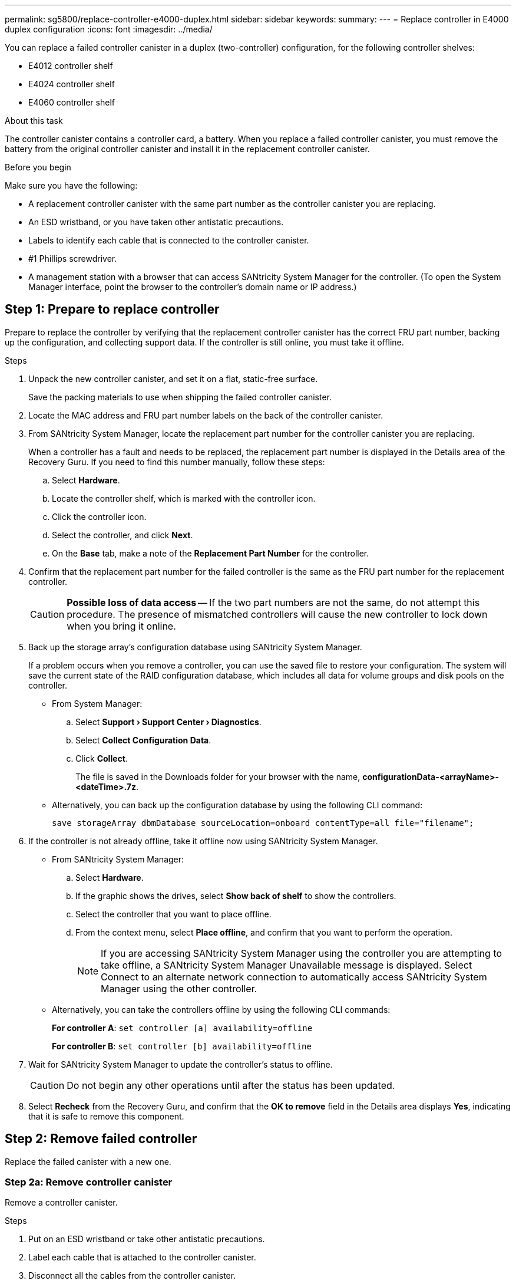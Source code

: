 ---
permalink: sg5800/replace-controller-e4000-duplex.html
sidebar: sidebar
keywords: 
summary: 
---
= Replace controller in E4000 duplex configuration
:icons: font
:imagesdir: ../media/

[.lead]
You can replace a failed controller canister in a duplex (two-controller) configuration, for the following controller shelves:

* E4012 controller shelf
* E4024 controller shelf
* E4060 controller shelf

.About this task

The controller canister contains a controller card, a battery. When you replace a failed controller canister, you must remove the battery from the original controller canister and install it in the replacement controller canister.

.Before you begin

Make sure you have the following:

* A replacement controller canister with the same part number as the controller canister you are replacing.
* An ESD wristband, or you have taken other antistatic precautions.
* Labels to identify each cable that is connected to the controller canister.
* #1 Phillips screwdriver.
* A management station with a browser that can access SANtricity System Manager for the controller. (To open the System Manager interface, point the browser to the controller's domain name or IP address.)

== Step 1: Prepare to replace controller

Prepare to replace the controller by verifying that the replacement controller canister has the correct FRU part number, backing up the configuration, and collecting support data. If the controller is still online, you must take it offline.

.Steps

. Unpack the new controller canister, and set it on a flat, static-free surface.
+
Save the packing materials to use when shipping the failed controller canister.
. Locate the MAC address and FRU part number labels on the back of the controller canister.
. From SANtricity System Manager, locate the replacement part number for the controller canister you are replacing.
+
When a controller has a fault and needs to be replaced, the replacement part number is displayed in the Details area of the Recovery Guru. If you need to find this number manually, follow these steps:

.. Select *Hardware*.
.. Locate the controller shelf, which is marked with the controller icon.
.. Click the controller icon.
.. Select the controller, and click *Next*.
.. On the *Base* tab, make a note of the *Replacement Part Number* for the controller.
. Confirm that the replacement part number for the failed controller is the same as the FRU part number for the replacement controller.
+
CAUTION: *Possible loss of data access* — If the two part numbers are not the same, do not attempt this procedure. The presence of mismatched controllers will cause the new controller to lock down when you bring it online.
. Back up the storage array's configuration database using SANtricity System Manager.
+
If a problem occurs when you remove a controller, you can use the saved file to restore your configuration. The system will save the current state of the RAID configuration database, which includes all data for volume groups and disk pools on the controller.

** From System Manager:
.. Select *Support › Support Center › Diagnostics*.
.. Select *Collect Configuration Data*.
.. Click *Collect*.
+
The file is saved in the Downloads folder for your browser with the name, *configurationData-<arrayName>-<dateTime>.7z*.

** Alternatively, you can back up the configuration database by using the following CLI command:
+
----
save storageArray dbmDatabase sourceLocation=onboard contentType=all file="filename";
----

. If the controller is not already offline, take it offline now using SANtricity System Manager.

** From SANtricity System Manager:
.. Select *Hardware*.
.. If the graphic shows the drives, select *Show back of shelf* to show the controllers.
.. Select the controller that you want to place offline.
.. From the context menu, select *Place offline*, and confirm that you want to perform the operation.
+
NOTE: If you are accessing SANtricity System Manager using the controller you are attempting to take offline, a SANtricity System Manager Unavailable message is displayed. Select Connect to an alternate network connection to automatically access SANtricity System Manager using the other controller.

** Alternatively, you can take the controllers offline by using the following CLI commands:
+
*For controller A*: `set controller [a] availability=offline`
+
*For controller B*: `set controller [b] availability=offline`
. Wait for SANtricity System Manager to update the controller's status to offline.
+
CAUTION: Do not begin any other operations until after the status has been updated.
. Select *Recheck* from the Recovery Guru, and confirm that the *OK to remove* field in the Details area displays *Yes*, indicating that it is safe to remove this component.

== Step 2: Remove failed controller

Replace the failed canister with a new one.

=== Step 2a: Remove controller canister

Remove a controller canister.

.Steps

. Put on an ESD wristband or take other antistatic precautions.
. Label each cable that is attached to the controller canister.
. Disconnect all the cables from the controller canister.
+
CAUTION: To prevent degraded performance, do not twist, fold, pinch, or step on the cables.
. If needed, remove the SFPs transceivers.
. Confirm that the Cache Active LED on the back of the controller is off.
+
The green Cache Active LED on the back of the controller is on when cached data needs to be written to the drives. You must wait for this LED to turn off before removing the controller canister.
. Squeeze the latch on the cam handle until it releases, open the cam handle fully to release the controller canister from the midplane, and then, using two hands, pull the controller canister out of the chassis.
. Turn the controller canister over and place it on a flat, stable surface.
. Open the cover by pressing the blue buttons on the sides of the controller canister to release the cover, and then rotate the cover up and off of the controller canister.

=== Step 2b: Remove the battery

Removed the battery from the impaired controller and install it in the replacement controller.

.Steps

. Remove the battery from the controller canister:
.. Press the blue button on the side of the controller canister.
.. Slide the battery up until it clears the holding brackets, and then lift the battery out of the controller canister.
.. Unplug the battery plug by squeezing the clip on the face of the battery plug to release the plug from the socket, and then unplug the battery cable from the socket.
+
image::../media/drw_E4000_replace_nvbattery_IEOPS-862.png[Remove NVMEM battery.]
+
|===
a|image::../media/legend_icon_01.png[] |Battery release tab
a|
image::../media/legend_icon_02.png[]
|Battery power connector
|===
. Move the battery to the replacement controller canister and install it:
.. Aligning the battery with the holding brackets on the sheet metal side wall.
.. Slide the battery pack down until the battery latch engages and clicks into the opening on the side wall.
+
NOTE: Do not plug the battery in yet. You will plug it in once the rest of the components are moved to the replacement controller canister.

=== Step 2c: Move the boot media

Remove the boot media from the impaired controller canister and install it in the replacement controller canister.

.Steps

. Locate the boot media using the following illustration or the FRU map on the controller canister:
. Remove the boot media:
.. Press the blue button on the boot media housing to release the boot media from its housing.
.. Rotate the boot media up, and then gently pull it straight out of the boot media socket.
+
NOTE: Do not twist or pull the boot media straight up, because this could damage the socket or the boot media.
+
image::../media/drw_E4000_replace_boot_media_IEOPS-866.png[Remove boot media.]
+
|===
a|image::../media/legend_icon_01.png[] |Boot media release button
|===
.Install the the boot media to the replacement controller canister:
.. Align the edges of the replacement boot media with the boot media socket, and then gently push it into the socket.
.. Check the boot media to make sure that it is seated squarely and completely in the socket.
+
If necessary, remove the boot media and reseat it into the socket.
.. Push the blue locking button on the boot media housing, rotate the boot media all the way down, and then release the locking button to lock the boot media in place.


=== Step 2d: Move the DIMMs

Remove the DIMMs from the impaired controller canister and install them into the replacement controller canister.

.Steps

. Locate the DIMMs on your controller canister.
+
NOTE: Note the location of the DIMM in the sockets so that you can insert the DIMM in the same location in the replacement controller canister and in the proper orientation.
Remove the DIMMs from the impaired controller canister:
.. Eject the DIMM from its slot by slowly pushing apart the two DIMM ejector tabs on either side of the DIMM.
+
The DIMM will rotate up a little.
.. Rotate the DIMM as far as it will go, and then slide the DIMM out of the socket.
+
NOTE: Carefully hold the DIMM by the edges to avoid pressure on the components on the DIMM circuit board.
+
image::../media/drw_E4000_replace_dimms_IEOPS-865.png[Remove DIMMS.]
+
|===
a|image::../media/legend_icon_01.png[] |DIMM ejector tabs
a|
image::../media/legend_icon_02.png[]
|DIMMS
|===
. Verify that the battery is not plugged into the replacement controller canister.
. Install the DIMMs in the replacement controller in the same place they were in the impaired controller:
.. Push carefully, but firmly, on the top edge of the DIMM until the ejector tabs snap into place over the notches at the ends of the DIMM.
+
The DIMM fits tightly in the slot, but should go in easily. If not, realign the DIMM with the slot and reinsert it.
+
NOTE: Visually inspect the DIMM to verify that it is evenly aligned and fully inserted into the slot.
. Repeat these steps for the other DIMM.

=== Step 2e: Install the battery

Install the battery into the replacement controller canister.

.Steps

. Plug the battery plug back into the socket on the controller canister.
+
Make sure that the plug locks down into the battery socket on the motherboard.
. Aligning the battery with the holding brackets on the sheet metal side wall.
. Slide the battery pack down until the battery latch engages and clicks into the opening on the side wall.
. Reinstall the controller canister cover and lock it into place.


== Step 3: Install new controller

Install the replacement controller canister into the system chassis.

The system might update system firmware when it boots. Do not abort this process. The procedure requires you to interrupt the boot process, which you can typically do at any time after prompted to do so. However, if the system updates the system firmware when it boots, you must wait until after the update is complete before interrupting the boot process.
If you are not already grounded, properly ground yourself.

.Steps

. If you have not already done so, replace the cover on the controller canister.
. Turn the controller canister.
. Align the end of the controller canister with the opening in the chassis, and then gently push the controller canister halfway into the system.
+
NOTE: Do not completely insert the controller canister in the chassis until instructed to do so.
. Complete the reinstallation of the controller canister:
.. With the cam handle in the open position, firmly push the controller canister in until it meets the midplane and is fully seated, and then close the cam handle to the locked position.
+
NOTE: Do not use excessive force when sliding the controller canister into the chassis to avoid damaging the connectors.
+
The controller begins to boot as soon as it is seated in the chassis.
..If you have not already done so, reinstall the cable management device.
.. Bind the cables to the cable management device with the hook and loop strap.


. If the original controller used DHCP for the IP address, locate the MAC address on the label on the back of the replacement controller. Ask your network administrator to associate the DNS/network and IP address for the controller you removed with the MAC address for the replacement controller.
+
NOTE: If the original controller did not use DHCP for the IP address, the new controller will adopt the IP address of the controller you removed. 


== Step 4: Complete controller replacement

Power on the controller shelf, collect support data, and resume operations.

.Steps

. Turn on the two power switches at the back of the controller shelf.

** Do not turn off the power switches during the power-on process, which typically takes 90 seconds or less to complete.
** The fans in each shelf are very loud when they first start up. The loud noise during start-up is normal.
. Place controller online.
.. In System Manager, navigate to the *Hardware* page.
.. Select *Show back of controller*.
.. Select the replaced controller.
.. Select *Place online* from the drop-down list.
. As the controller boots, check the controller LEDs.

** The amber Attention LED on the controller turns on and then turns off, unless there is an error.
** The Host Link LEDs might be on, blinking, or off, depending on the host interface.

. When the controller is back online, confirm that its status is Optimal and check the controller shelf's Attention LEDs.
+
If the status is not Optimal or if any of the Attention LEDs are on, confirm that all cables are correctly seated and the controller canister is installed correctly. If necessary, remove and reinstall the controller canister.
+
NOTE: If you cannot resolve the problem, contact technical support.
. If required, redistribute all volumes back to their preferred owner using SANtricity System Manager.
.. Select *Storage › Volumes*.
.. Select *More › Redistribute volumes*.
. Click *Hardware › Support › Upgrade Center* to ensure that the latest version of SANtricity OS software (controller firmware) is installed.
+
As needed, install the latest version.

. Collect support data for your storage array using SANtricity System Manager.
.. Select *Support › Support Center › Diagnostics*.
.. Select *Collect Support Data*.
.. Click *Collect*.
+
The file is saved in the Downloads folder for your browser with the name, *support-data.7z*.

.What's next?
Your controller replacement is complete. You can resume normal operations.
